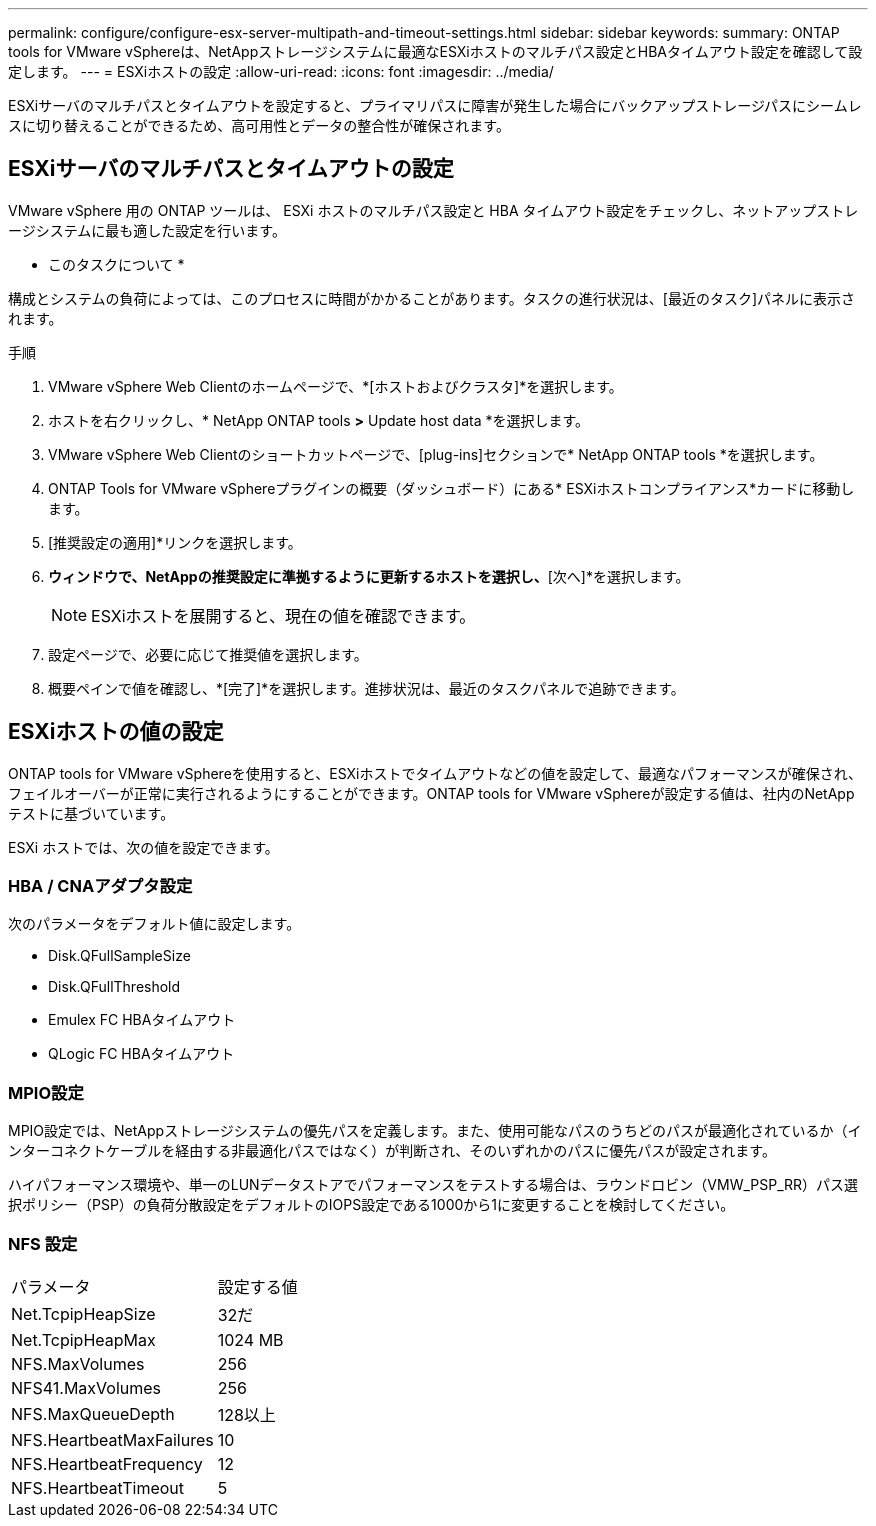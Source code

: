 ---
permalink: configure/configure-esx-server-multipath-and-timeout-settings.html 
sidebar: sidebar 
keywords:  
summary: ONTAP tools for VMware vSphereは、NetAppストレージシステムに最適なESXiホストのマルチパス設定とHBAタイムアウト設定を確認して設定します。 
---
= ESXiホストの設定
:allow-uri-read: 
:icons: font
:imagesdir: ../media/


[role="lead"]
ESXiサーバのマルチパスとタイムアウトを設定すると、プライマリパスに障害が発生した場合にバックアップストレージパスにシームレスに切り替えることができるため、高可用性とデータの整合性が確保されます。



== ESXiサーバのマルチパスとタイムアウトの設定

VMware vSphere 用の ONTAP ツールは、 ESXi ホストのマルチパス設定と HBA タイムアウト設定をチェックし、ネットアップストレージシステムに最も適した設定を行います。

* このタスクについて *

構成とシステムの負荷によっては、このプロセスに時間がかかることがあります。タスクの進行状況は、[最近のタスク]パネルに表示されます。

.手順
. VMware vSphere Web Clientのホームページで、*[ホストおよびクラスタ]*を選択します。
. ホストを右クリックし、* NetApp ONTAP tools *>* Update host data *を選択します。
. VMware vSphere Web Clientのショートカットページで、[plug-ins]セクションで* NetApp ONTAP tools *を選択します。
. ONTAP Tools for VMware vSphereプラグインの概要（ダッシュボード）にある* ESXiホストコンプライアンス*カードに移動します。
. [推奨設定の適用]*リンクを選択します。
. [推奨されるホスト設定を適用]*ウィンドウで、NetAppの推奨設定に準拠するように更新するホストを選択し、*[次へ]*を選択します。
+

NOTE: ESXiホストを展開すると、現在の値を確認できます。

. 設定ページで、必要に応じて推奨値を選択します。
. 概要ペインで値を確認し、*[完了]*を選択します。進捗状況は、最近のタスクパネルで追跡できます。




== ESXiホストの値の設定

ONTAP tools for VMware vSphereを使用すると、ESXiホストでタイムアウトなどの値を設定して、最適なパフォーマンスが確保され、フェイルオーバーが正常に実行されるようにすることができます。ONTAP tools for VMware vSphereが設定する値は、社内のNetAppテストに基づいています。

ESXi ホストでは、次の値を設定できます。



=== HBA / CNAアダプタ設定

次のパラメータをデフォルト値に設定します。

* Disk.QFullSampleSize
* Disk.QFullThreshold
* Emulex FC HBAタイムアウト
* QLogic FC HBAタイムアウト




=== MPIO設定

MPIO設定では、NetAppストレージシステムの優先パスを定義します。また、使用可能なパスのうちどのパスが最適化されているか（インターコネクトケーブルを経由する非最適化パスではなく）が判断され、そのいずれかのパスに優先パスが設定されます。

ハイパフォーマンス環境や、単一のLUNデータストアでパフォーマンスをテストする場合は、ラウンドロビン（VMW_PSP_RR）パス選択ポリシー（PSP）の負荷分散設定をデフォルトのIOPS設定である1000から1に変更することを検討してください。



=== NFS 設定

|===


| パラメータ | 設定する値 


| Net.TcpipHeapSize | 32だ 


| Net.TcpipHeapMax | 1024 MB 


| NFS.MaxVolumes | 256 


| NFS41.MaxVolumes | 256 


| NFS.MaxQueueDepth | 128以上 


| NFS.HeartbeatMaxFailures | 10 


| NFS.HeartbeatFrequency | 12 


| NFS.HeartbeatTimeout | 5 
|===